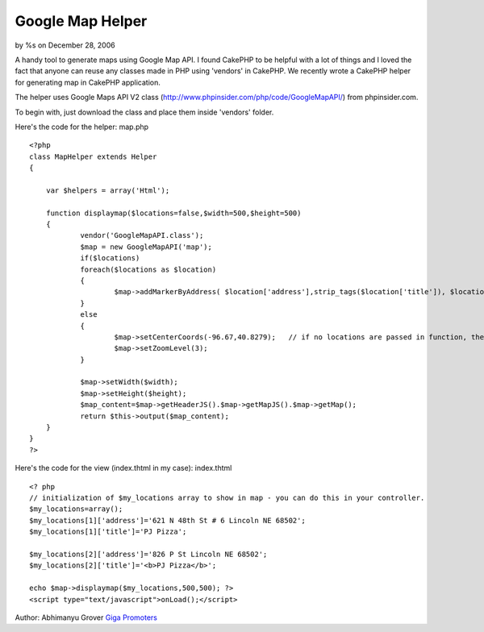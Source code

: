 

Google Map Helper
=================

by %s on December 28, 2006

A handy tool to generate maps using Google Map API.
I found CakePHP to be helpful with a lot of things and I loved the
fact that anyone can reuse any classes made in PHP using 'vendors' in
CakePHP. We recently wrote a CakePHP helper for generating map in
CakePHP application.

The helper uses Google Maps API V2 class
(`http://www.phpinsider.com/php/code/GoogleMapAPI/`_) from
phpinsider.com.

To begin with, just download the class and place them inside 'vendors'
folder.

Here's the code for the helper: map.php

::

    
    <?php
    class MapHelper extends Helper
    {
    
        var $helpers = array('Html');
    
        function displaymap($locations=false,$width=500,$height=500)
        {
    		vendor('GoogleMapAPI.class');
    		$map = new GoogleMapAPI('map');
    		if($locations)
    		foreach($locations as $location)
    		{
    			$map->addMarkerByAddress( $location['address'],strip_tags($location['title']), $location['title']);  //adds address to showup in Map
    		}
    		else
    		{
    			$map->setCenterCoords(-96.67,40.8279);   // if no locations are passed in function, then focus on US
    			$map->setZoomLevel(3);
    		}
    
    		$map->setWidth($width);
    		$map->setHeight($height);
    		$map_content=$map->getHeaderJS().$map->getMapJS().$map->getMap();
    		return $this->output($map_content);
        }
    }
    ?>

Here's the code for the view (index.thtml in my case): index.thtml

::

    
    <? php
    // initialization of $my_locations array to show in map - you can do this in your controller.
    $my_locations=array();
    $my_locations[1]['address']='621 N 48th St # 6 Lincoln NE 68502';
    $my_locations[1]['title']='PJ Pizza';
    
    $my_locations[2]['address']='826 P St Lincoln NE 68502';
    $my_locations[2]['title']='<b>PJ Pizza</b>';
    
    echo $map->displaymap($my_locations,500,500); ?>
    <script type="text/javascript">onLoad();</script>

Author: Abhimanyu Grover
`Giga Promoters`_

.. _http://www.phpinsider.com/php/code/GoogleMapAPI/: http://www.phpinsider.com/php/code/GoogleMapAPI/
.. _Giga Promoters: http://www.gigapromoters.com/
.. meta::
    :title: Google Map Helper
    :description: CakePHP Article related to ,Helpers
    :keywords: ,Helpers
    :copyright: Copyright 2006 
    :category: helpers


